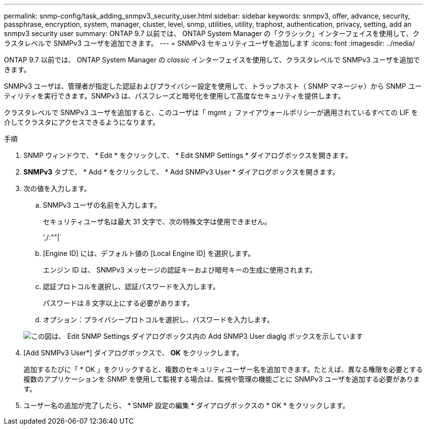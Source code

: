 ---
permalink: snmp-config/task_adding_snmpv3_security_user.html 
sidebar: sidebar 
keywords: snmpv3, offer, advance, security, passphrase, encryption, system, manager, cluster, level, snmp, utilities, utility, traphost, authentication, privacy, setting, add an snmpv3 security user 
summary: ONTAP 9.7 以前では、 ONTAP System Manager の「クラシック」インターフェイスを使用して、クラスタレベルで SNMPv3 ユーザを追加できます。 
---
= SNMPv3 セキュリティユーザを追加します
:icons: font
:imagesdir: ../media/


[role="lead"]
ONTAP 9.7 以前では、 ONTAP System Manager の _classic_ インターフェイスを使用して、クラスタレベルで SNMPv3 ユーザを追加できます。

SNMPv3 ユーザは、管理者が指定した認証およびプライバシー設定を使用して、トラップホスト（ SNMP マネージャ）から SNMP ユーティリティを実行できます。SNMPv3 は、パスフレーズと暗号化を使用して高度なセキュリティを提供します。

クラスタレベルで SNMPv3 ユーザを追加すると、このユーザは「 mgmt 」ファイアウォールポリシーが適用されているすべての LIF を介してクラスタにアクセスできるようになります。

.手順
. SNMP ウィンドウで、 * Edit * をクリックして、 * Edit SNMP Settings * ダイアログボックスを開きます。
. *SNMPv3* タブで、 * Add * をクリックして、 * Add SNMPv3 User * ダイアログボックスを開きます。
. 次の値を入力します。
+
.. SNMPv3 ユーザの名前を入力します。
+
セキュリティユーザ名は最大 31 文字で、次の特殊文字は使用できません。

+
',/:""|`

.. [Engine ID] には、デフォルト値の [Local Engine ID] を選択します。
+
エンジン ID は、 SNMPv3 メッセージの認証キーおよび暗号キーの生成に使用されます。

.. 認証プロトコルを選択し、認証パスワードを入力します。
+
パスワードは 8 文字以上にする必要があります。

.. オプション：プライバシープロトコルを選択し、パスワードを入力します。


+
image::../media/snmp_cfg_v3user_step3.gif[この図は、 Edit SNMP Settings ダイアログボックス内の Add SNMP3 User diaglg ボックスを示しています,in which the example user name "snmpv3user" is entered,the Engine ID is "LocalEngineID"]

. [Add SNMPv3 User*] ダイアログボックスで、 *OK* をクリックします。
+
追加するたびに「 * OK 」をクリックすると、複数のセキュリティユーザー名を追加できます。たとえば、異なる権限を必要とする複数のアプリケーションを SNMP を使用して監視する場合は、監視や管理の機能ごとに SNMPv3 ユーザを追加する必要があります。

. ユーザー名の追加が完了したら、 * SNMP 設定の編集 * ダイアログボックスの * OK * をクリックします。

